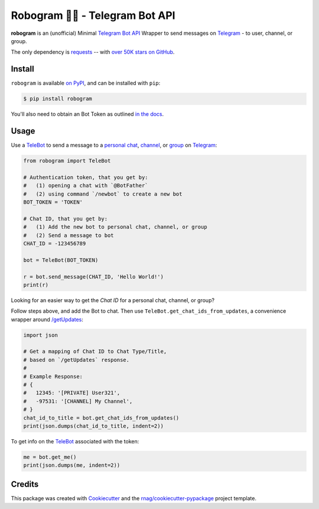 ========================
Robogram 🤖📨️ - Telegram Bot API
========================


.. image:: https://img.shields.io/pypi/v/robogram.svg
        :target: https://pypi.org/project/robogram

.. image:: https://img.shields.io/pypi/l/robogram.svg
        :target: https://pypi.org/project/robogram

.. image:: https://img.shields.io/pypi/pyversions/robogram.svg
        :target: https://pypi.org/project/robogram

.. image:: https://github.com/rnag/robogram/actions/workflows/dev.yml/badge.svg
        :target: https://github.com/rnag/robogram/actions/workflows/dev.yml

.. image:: https://readthedocs.org/projects/robogram/badge/?version=latest
        :target: https://robogram.readthedocs.io/en/latest/?version=latest
        :alt: Documentation Status


.. image:: https://pyup.io/repos/github/rnag/robogram/shield.svg
     :target: https://pyup.io/repos/github/rnag/robogram/
     :alt: Updates

**robogram** is an (unofficial) Minimal `Telegram Bot API`_ Wrapper
to send messages on `Telegram`_ - to user, channel, or group.

The only dependency is `requests`_ --
with `over 50K stars on GitHub`_.

.. _requests: https://pypi.org/project/requests/
.. _over 50K stars on GitHub: https://github.com/psf/requests/stargazers
.. _Telegram Bot API: https://core.telegram.org/bots/api
.. _Telegram: https://telegram.org/
.. _TeleBot: https://core.telegram.org/bots
.. _personal chat: https://telegram.org/tour/chat-folders
.. _channel: https://telegram.org/tour/channels
.. _group: https://telegram.org/tour/groups
.. _/getUpdates: https://core.telegram.org/bots/api#getupdates
.. _on PyPI: https://pypi.org/project/robogram
.. _in the docs: https://core.telegram.org/bots/tutorial#getting-ready

Install
-------

``robogram`` is available `on PyPI`_, and can be installed with ``pip``:

.. code-block:: shell

    $ pip install robogram

You'll also need to obtain an Bot Token as outlined `in the docs`_.

Usage
-----

Use a `TeleBot`_ to send a message to a `personal chat`_, `channel`_, or `group`_ on `Telegram`_:

.. code-block:: python

    from robogram import TeleBot

    # Authentication token, that you get by:
    #   (1) opening a chat with `@BotFather`
    #   (2) using command `/newbot` to create a new bot
    BOT_TOKEN = 'TOKEN'

    # Chat ID, that you get by:
    #   (1) Add the new bot to personal chat, channel, or group
    #   (2) Send a message to bot
    CHAT_ID = -123456789

    bot = TeleBot(BOT_TOKEN)

    r = bot.send_message(CHAT_ID, 'Hello World!')
    print(r)

Looking for an easier way to get the *Chat ID* for a personal chat, channel, or group?

Follow steps above, and add the Bot to chat. Then use ``TeleBot.get_chat_ids_from_updates``,
a convenience wrapper around `/getUpdates`_:

.. code-block:: python3

    import json

    # Get a mapping of Chat ID to Chat Type/Title,
    # based on `/getUpdates` response.
    #
    # Example Response:
    # {
    #   12345: '[PRIVATE] User321',
    #   -97531: '[CHANNEL] My Channel',
    # }
    chat_id_to_title = bot.get_chat_ids_from_updates()
    print(json.dumps(chat_id_to_title, indent=2))

To get info on the `TeleBot`_ associated with the token:

.. code-block:: python3

    me = bot.get_me()
    print(json.dumps(me, indent=2))


Credits
-------

This package was created with Cookiecutter_ and the `rnag/cookiecutter-pypackage`_ project template.

.. _Cookiecutter: https://github.com/cookiecutter/cookiecutter
.. _`rnag/cookiecutter-pypackage`: https://github.com/rnag/cookiecutter-pypackage
